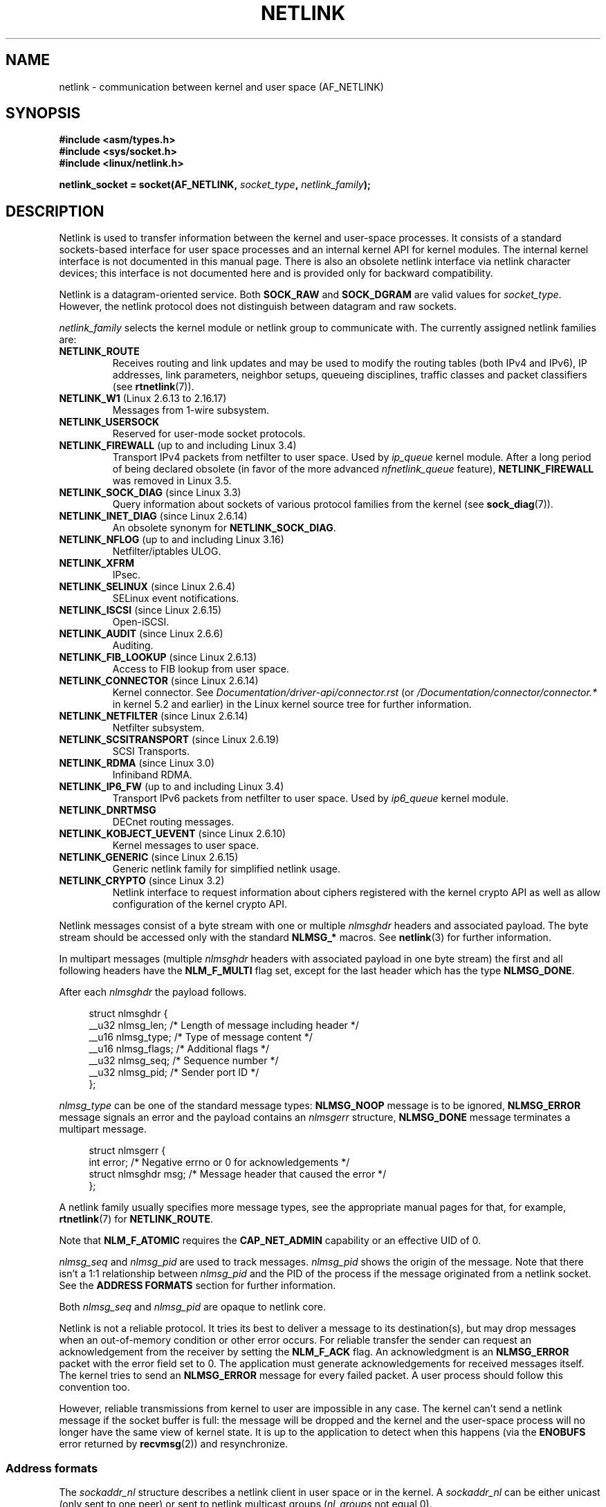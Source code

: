 .\" This man page is Copyright (c) 1998 by Andi Kleen.
.\"
.\" %%%LICENSE_START(GPL_NOVERSION_ONELINE)
.\" Subject to the GPL.
.\" %%%LICENSE_END
.\"
.\" Based on the original comments from Alexey Kuznetsov
.\" Modified 2005-12-27 by Hasso Tepper <hasso@estpak.ee>
.\" $Id: netlink.7,v 1.8 2000/06/22 13:23:00 ak Exp $
.TH NETLINK  7 2020-06-09 "Linux" "Linux Programmer's Manual"
.SH NAME
netlink \- communication between kernel and user space (AF_NETLINK)
.SH SYNOPSIS
.nf
.B #include <asm/types.h>
.B #include <sys/socket.h>
.B #include <linux/netlink.h>
.PP
.BI "netlink_socket = socket(AF_NETLINK, " socket_type ", " netlink_family );
.fi
.SH DESCRIPTION
Netlink is used to transfer information between the kernel and
user-space processes.
It consists of a standard sockets-based interface for user space
processes and an internal kernel API for kernel modules.
The internal kernel interface is not documented in this manual page.
There is also an obsolete netlink interface
via netlink character devices; this interface is not documented here
and is provided only for backward compatibility.
.PP
Netlink is a datagram-oriented service.
Both
.B SOCK_RAW
and
.B SOCK_DGRAM
are valid values for
.IR socket_type .
However, the netlink protocol does not distinguish between datagram
and raw sockets.
.PP
.I netlink_family
selects the kernel module or netlink group to communicate with.
The currently assigned netlink families are:
.TP
.BR NETLINK_ROUTE
Receives routing and link updates and may be used to modify the routing
tables (both IPv4 and IPv6), IP addresses, link parameters,
neighbor setups, queueing disciplines, traffic classes and
packet classifiers (see
.BR rtnetlink (7)).
.TP
.BR NETLINK_W1 " (Linux 2.6.13 to 2.16.17)"
Messages from 1-wire subsystem.
.TP
.BR NETLINK_USERSOCK
Reserved for user-mode socket protocols.
.TP
.BR NETLINK_FIREWALL " (up to and including Linux 3.4)"
.\" removed by commit d16cf20e2f2f13411eece7f7fb72c17d141c4a84
Transport IPv4 packets from netfilter to user space.
Used by
.I ip_queue
kernel module.
After a long period of being declared obsolete (in favor of the more advanced
.I nfnetlink_queue
feature),
.BR NETLINK_FIREWALL
was removed in Linux 3.5.
.TP
.BR NETLINK_SOCK_DIAG " (since Linux 3.3)"
.\" commit 7f1fb60c4fc9fb29fbb406ac8c4cfb4e59e168d6
Query information about sockets of various protocol families from the kernel
(see
.BR sock_diag (7)).
.TP
.BR NETLINK_INET_DIAG " (since Linux 2.6.14)"
An obsolete synonym for
.BR NETLINK_SOCK_DIAG .
.TP
.BR NETLINK_NFLOG " (up to and including Linux 3.16)"
Netfilter/iptables ULOG.
.TP
.BR NETLINK_XFRM
.\" FIXME More details on NETLINK_XFRM needed.
IPsec.
.TP
.BR NETLINK_SELINUX " (since Linux 2.6.4)"
SELinux event notifications.
.TP
.BR NETLINK_ISCSI " (since Linux 2.6.15)"
.\" FIXME More details on NETLINK_ISCSI needed.
Open-iSCSI.
.TP
.BR NETLINK_AUDIT " (since Linux 2.6.6)"
.\" FIXME More details on NETLINK_AUDIT needed.
Auditing.
.TP
.BR NETLINK_FIB_LOOKUP " (since Linux 2.6.13)"
.\" FIXME More details on NETLINK_FIB_LOOKUP needed.
Access to FIB lookup from user space.
.TP
.BR NETLINK_CONNECTOR " (since Linux 2.6.14)"
Kernel connector.
See
.I Documentation/driver-api/connector.rst
(or
.IR /Documentation/connector/connector.*
.\" commit baa293e9544bea71361950d071579f0e4d5713ed
in kernel 5.2 and earlier)
in the Linux kernel source tree for further information.
.TP
.BR NETLINK_NETFILTER " (since Linux 2.6.14)"
.\" FIXME More details on NETLINK_NETFILTER needed.
Netfilter subsystem.
.TP
.BR NETLINK_SCSITRANSPORT " (since Linux 2.6.19)"
.\" commit 84314fd4740ad73550c76dee4a9578979d84af48
.\" FIXME More details on NETLINK_SCSITRANSPORT needed.
SCSI Transports.
.TP
.BR NETLINK_RDMA " (since Linux 3.0)"
.\" commit b2cbae2c248776d81cc265ff7d48405b6a4cc463
.\" FIXME More details on NETLINK_RDMA needed.
Infiniband RDMA.
.TP
.BR NETLINK_IP6_FW " (up to and including Linux 3.4)"
Transport IPv6 packets from netfilter to user space.
Used by
.I ip6_queue
kernel module.
.TP
.B NETLINK_DNRTMSG
DECnet routing messages.
.TP
.BR NETLINK_KOBJECT_UEVENT " (since Linux 2.6.10)"
.\" FIXME More details on NETLINK_KOBJECT_UEVENT needed.
Kernel messages to user space.
.TP
.BR NETLINK_GENERIC " (since Linux 2.6.15)"
Generic netlink family for simplified netlink usage.
.TP
.BR NETLINK_CRYPTO " (since Linux 3.2)"
.\" commit a38f7907b926e4c6c7d389ad96cc38cec2e5a9e9
.\" Author: Steffen Klassert <steffen.klassert@secunet.com>
Netlink interface to request information about ciphers registered
with the kernel crypto API as well as allow configuration of the
kernel crypto API.
.PP
Netlink messages consist of a byte stream with one or multiple
.I nlmsghdr
headers and associated payload.
The byte stream should be accessed only with the standard
.B NLMSG_*
macros.
See
.BR netlink (3)
for further information.
.PP
In multipart messages (multiple
.I nlmsghdr
headers with associated payload in one byte stream) the first and all
following headers have the
.B NLM_F_MULTI
flag set, except for the last header which has the type
.BR NLMSG_DONE .
.PP
After each
.I nlmsghdr
the payload follows.
.PP
.in +4n
.EX
struct nlmsghdr {
    __u32 nlmsg_len;    /* Length of message including header */
    __u16 nlmsg_type;   /* Type of message content */
    __u16 nlmsg_flags;  /* Additional flags */
    __u32 nlmsg_seq;    /* Sequence number */
    __u32 nlmsg_pid;    /* Sender port ID */
};
.EE
.in
.PP
.I nlmsg_type
can be one of the standard message types:
.B NLMSG_NOOP
message is to be ignored,
.B NLMSG_ERROR
message signals an error and the payload contains an
.I nlmsgerr
structure,
.B NLMSG_DONE
message terminates a multipart message.
.PP
.in +4n
.EX
struct nlmsgerr {
    int error;        /* Negative errno or 0 for acknowledgements */
    struct nlmsghdr msg;  /* Message header that caused the error */
};
.EE
.in
.PP
A netlink family usually specifies more message types, see the
appropriate manual pages for that, for example,
.BR rtnetlink (7)
for
.BR NETLINK_ROUTE .
.TS
tab(:);
l s
lB l.
Standard flag bits in \fInlmsg_flags\fP
_
NLM_F_REQUEST:Must be set on all request messages.
NLM_F_MULTI:T{
The message is part of a multipart message terminated by
.BR NLMSG_DONE .
T}
NLM_F_ACK:Request for an acknowledgment on success.
NLM_F_ECHO:Echo this request.
.TE
.\" No right adjustment for text blocks in tables
.TS
tab(:);
l s
lB l.
Additional flag bits for GET requests
_
NLM_F_ROOT:Return the complete table instead of a single entry.
NLM_F_MATCH:T{
Return all entries matching criteria passed in message content.
Not implemented yet.
T}
NLM_F_ATOMIC:Return an atomic snapshot of the table.
NLM_F_DUMP:T{
Convenience macro; equivalent to
.br
(NLM_F_ROOT|NLM_F_MATCH).
T}
.TE
.\" FIXME NLM_F_ATOMIC is not used anymore?
.PP
Note that
.B NLM_F_ATOMIC
requires the
.B CAP_NET_ADMIN
capability or an effective UID of 0.
.TS
tab(:);
l s
lB l.
Additional flag bits for NEW requests
_
NLM_F_REPLACE:Replace existing matching object.
NLM_F_EXCL:Don't replace if the object already exists.
NLM_F_CREATE:Create object if it doesn't already exist.
NLM_F_APPEND:Add to the end of the object list.
.TE
.PP
.I nlmsg_seq
and
.I nlmsg_pid
are used to track messages.
.I nlmsg_pid
shows the origin of the message.
Note that there isn't a 1:1 relationship between
.I nlmsg_pid
and the PID of the process if the message originated from a netlink
socket.
See the
.B ADDRESS FORMATS
section for further information.
.PP
Both
.I nlmsg_seq
and
.I nlmsg_pid
.\" FIXME Explain more about nlmsg_seq and nlmsg_pid.
are opaque to netlink core.
.PP
Netlink is not a reliable protocol.
It tries its best to deliver a message to its destination(s),
but may drop messages when an out-of-memory condition or
other error occurs.
For reliable transfer the sender can request an
acknowledgement from the receiver by setting the
.B NLM_F_ACK
flag.
An acknowledgment is an
.B NLMSG_ERROR
packet with the error field set to 0.
The application must generate acknowledgements for
received messages itself.
The kernel tries to send an
.B NLMSG_ERROR
message for every failed packet.
A user process should follow this convention too.
.PP
However, reliable transmissions from kernel to user are impossible
in any case.
The kernel can't send a netlink message if the socket buffer is full:
the message will be dropped and the kernel and the user-space process will
no longer have the same view of kernel state.
It is up to the application to detect when this happens (via the
.B ENOBUFS
error returned by
.BR recvmsg (2))
and resynchronize.
.SS Address formats
The
.I sockaddr_nl
structure describes a netlink client in user space or in the kernel.
A
.I sockaddr_nl
can be either unicast (only sent to one peer) or sent to
netlink multicast groups
.RI ( nl_groups
not equal 0).
.PP
.in +4n
.EX
struct sockaddr_nl {
    sa_family_t     nl_family;  /* AF_NETLINK */
    unsigned short  nl_pad;     /* Zero */
    pid_t           nl_pid;     /* Port ID */
    __u32           nl_groups;  /* Multicast groups mask */
};
.EE
.in
.PP
.I nl_pid
is the unicast address of netlink socket.
It's always 0 if the destination is in the kernel.
For a user-space process,
.I nl_pid
is usually the PID of the process owning the destination socket.
However,
.I nl_pid
identifies a netlink socket, not a process.
If a process owns several netlink
sockets, then
.I nl_pid
can be equal to the process ID only for at most one socket.
There are two ways to assign
.I nl_pid
to a netlink socket.
If the application sets
.I nl_pid
before calling
.BR bind (2),
then it is up to the application to make sure that
.I nl_pid
is unique.
If the application sets it to 0, the kernel takes care of assigning it.
The kernel assigns the process ID to the first netlink socket the process
opens and assigns a unique
.I nl_pid
to every netlink socket that the process subsequently creates.
.PP
.I nl_groups
is a bit mask with every bit representing a netlink group number.
Each netlink family has a set of 32 multicast groups.
When
.BR bind (2)
is called on the socket, the
.I nl_groups
field in the
.I sockaddr_nl
should be set to a bit mask of the groups which it wishes to listen to.
The default value for this field is zero which means that no multicasts
will be received.
A socket may multicast messages to any of the multicast groups by setting
.I nl_groups
to a bit mask of the groups it wishes to send to when it calls
.BR sendmsg (2)
or does a
.BR connect (2).
Only processes with an effective UID of 0 or the
.B CAP_NET_ADMIN
capability may send or listen to a netlink multicast group.
Since Linux 2.6.13,
.\" commit d629b836d151d43332492651dd841d32e57ebe3b
messages can't be broadcast to multiple groups.
Any replies to a message received for a multicast group should be
sent back to the sending PID and the multicast group.
Some Linux kernel subsystems may additionally allow other users
to send and/or receive messages.
As at Linux 3.0, the
.BR NETLINK_KOBJECT_UEVENT ,
.BR NETLINK_GENERIC ,
.BR NETLINK_ROUTE ,
and
.BR NETLINK_SELINUX
groups allow other users to receive messages.
No groups allow other users to send messages.
.PP
.SS Socket options
To set or get a netlink socket option, call
.BR getsockopt (2)
to read or
.BR setsockopt (2)
to write the option with the option level argument set to
.BR SOL_NETLINK .
Unless otherwise noted,
.I optval
is a pointer to an
.IR int .
.TP
.BR NETLINK_PKTINFO " (since Linux 2.6.14)"
.\"	commit 9a4595bc7e67962f13232ee55a64e063062c3a99
.\"	Author: Patrick McHardy <kaber@trash.net>
Enable
.B nl_pktinfo
control messages for received packets to get the extended
destination group number.
.TP
.BR NETLINK_ADD_MEMBERSHIP ,\  NETLINK_DROP_MEMBERSHIP " (since Linux 2.6.14)"
.\"	commit 9a4595bc7e67962f13232ee55a64e063062c3a99
.\"	Author: Patrick McHardy <kaber@trash.net>
Join/leave a group specified by
.IR optval .
.TP
.BR NETLINK_LIST_MEMBERSHIPS " (since Linux 4.2)"
.\"	commit b42be38b2778eda2237fc759e55e3b698b05b315
.\"	Author: David Herrmann <dh.herrmann@gmail.com>
Retrieve all groups a socket is a member of.
.I optval
is a pointer to
.B __u32
and
.I optlen
is the size of the array.
The array is filled with the full membership set of the
socket, and the required array size is returned in
.IR optlen .
.TP
.BR NETLINK_BROADCAST_ERROR " (since Linux 2.6.30)"
.\"	commit be0c22a46cfb79ab2342bb28fde99afa94ef868e
.\"	Author: Pablo Neira Ayuso <pablo@netfilter.org>
When not set,
.B netlink_broadcast()
only reports
.B ESRCH
errors and silently ignore
.B ENOBUFS
errors.
.TP
.BR NETLINK_NO_ENOBUFS " (since Linux 2.6.30)"
.\"	commit 38938bfe3489394e2eed5e40c9bb8f66a2ce1405
.\"	Author: Pablo Neira Ayuso <pablo@netfilter.org>
This flag can be used by unicast and broadcast listeners to avoid receiving
.B ENOBUFS
errors.
.TP
.BR NETLINK_LISTEN_ALL_NSID " (since Linux 4.2)"
.\"	commit 59324cf35aba5336b611074028777838a963d03b
.\"	Author: Nicolas Dichtel <nicolas.dichtel@6wind.com>
When set, this socket will receive netlink notifications from
all network namespaces that have an
.I nsid
assigned into the network namespace where the socket has been opened.
The
.I nsid
is sent to user space via an ancillary data.
.TP
.BR NETLINK_CAP_ACK " (since Linux 4.2)"
.\"	commit 0a6a3a23ea6efde079a5b77688541a98bf202721
.\"	Author: Christophe Ricard <christophe.ricard@gmail.com>
The kernel may fail to allocate the necessary room for the acknowledgment
message back to user space.
This option trims off the payload of the original netlink message.
The netlink message header is still included, so the user can guess from the
sequence number which message triggered the acknowledgment.
.SH VERSIONS
The socket interface to netlink first appeared Linux 2.2.
.PP
Linux 2.0 supported a more primitive device-based netlink interface
(which is still available as a compatibility option).
This obsolete interface is not described here.
.SH NOTES
It is often better to use netlink via
.I libnetlink
or
.I libnl
than via the low-level kernel interface.
.SH BUGS
This manual page is not complete.
.SH EXAMPLES
The following example creates a
.B NETLINK_ROUTE
netlink socket which will listen to the
.B RTMGRP_LINK
(network interface create/delete/up/down events) and
.B RTMGRP_IPV4_IFADDR
(IPv4 addresses add/delete events) multicast groups.
.PP
.in +4n
.EX
struct sockaddr_nl sa;

memset(&sa, 0, sizeof(sa));
sa.nl_family = AF_NETLINK;
sa.nl_groups = RTMGRP_LINK | RTMGRP_IPV4_IFADDR;

fd = socket(AF_NETLINK, SOCK_RAW, NETLINK_ROUTE);
bind(fd, (struct sockaddr *) &sa, sizeof(sa));
.EE
.in
.PP
The next example demonstrates how to send a netlink message to the
kernel (pid 0).
Note that the application must take care of message sequence numbers
in order to reliably track acknowledgements.
.PP
.in +4n
.EX
struct nlmsghdr *nh;    /* The nlmsghdr with payload to send */
struct sockaddr_nl sa;
struct iovec iov = { nh, nh\->nlmsg_len };
struct msghdr msg;

msg = { &sa, sizeof(sa), &iov, 1, NULL, 0, 0 };
memset(&sa, 0, sizeof(sa));
sa.nl_family = AF_NETLINK;
nh\->nlmsg_pid = 0;
nh\->nlmsg_seq = ++sequence_number;
/* Request an ack from kernel by setting NLM_F_ACK */
nh\->nlmsg_flags |= NLM_F_ACK;

sendmsg(fd, &msg, 0);
.EE
.in
.PP
And the last example is about reading netlink message.
.PP
.in +4n
.EX
int len;
/* 8192 to avoid message truncation on platforms with
   page size > 4096 */
struct nlmsghdr buf[8192/sizeof(struct nlmsghdr)];
struct iovec iov = { buf, sizeof(buf) };
struct sockaddr_nl sa;
struct msghdr msg;
struct nlmsghdr *nh;

msg = { &sa, sizeof(sa), &iov, 1, NULL, 0, 0 };
len = recvmsg(fd, &msg, 0);

for (nh = (struct nlmsghdr *) buf; NLMSG_OK (nh, len);
     nh = NLMSG_NEXT (nh, len)) {
    /* The end of multipart message */
    if (nh\->nlmsg_type == NLMSG_DONE)
        return;

    if (nh\->nlmsg_type == NLMSG_ERROR)
        /* Do some error handling */
    ...

    /* Continue with parsing payload */
    ...
}
.EE
.in
.SH SEE ALSO
.BR cmsg (3),
.BR netlink (3),
.BR capabilities (7),
.BR rtnetlink (7),
.BR sock_diag (7)
.PP
.UR ftp://ftp.inr.ac.ru\:/ip\-routing\:/iproute2*
information about libnetlink
.UE
.PP
.UR http://www.infradead.org\:/\(titgr\:/libnl/
information about libnl
.UE
.PP
RFC 3549 "Linux Netlink as an IP Services Protocol"
